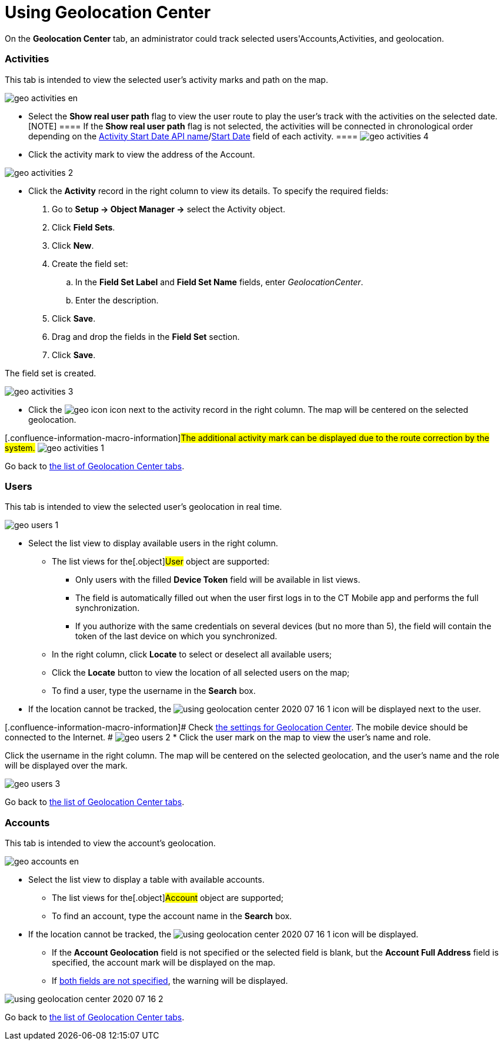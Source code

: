 = Using Geolocation Center

On the *Geolocation Center* tab, an administrator could track selected
users'[.object]#Accounts#,[.object]#Activities#, and
geolocation.

:toc: :toclevels: 3

[[h2_1475553155]]
=== Activities

This tab is intended to view the selected user's activity marks and path
on the map.

image:geo_activities_en.png[]

* Select the *Show real user path* flag to view the user route to play
the user's track with the activities on the selected date.
[NOTE] ==== If the *Show real user path* flag is not selected,
the activities will be connected in chronological order depending on the
xref:ctmobile:main/admin-guide/ct-mobile-control-panel/ct-mobile-control-panel-calendar.adoc#h3_1674628596[Activity Start
Date API
name]/xref:ctmobile:main/admin-guide/ct-mobile-control-panel-new/ct-mobile-control-panel-activities-new.adoc#h4_1766544266[Start
Date] field of each activity. ====
image:geo_activities_4.png[]

* Click the activity mark to view the address of the
[.object]#Account#.

image:geo_activities_2.png[]


* Click the *Activity* record in the right column to view its details.
To specify the required fields:
. Go to *Setup → Object Manager →* select the
[.object]#Activity# object.
. Click *Field Sets*.
. Click *New*.
. Create the field set:
.. In the *Field Set Label* and *Field Set Name* fields, enter
_GeolocationCenter_.
.. Enter the description.
. Click *Save*.
. Drag and drop the fields in the *Field Set* section.
. Click *Save*.

The field set is created.

image:geo_activities_3.png[]



* Click the
image:geo_icon.png[]
icon next to the activity record in the right column. The map will be
centered on the selected geolocation.

{empty}[.confluence-information-macro-information]#The additional
activity mark can be displayed due to the route correction by the
system.#
image:geo_activities_1.png[]



Go back to xref:using-geolocation-center#ListofTabs[the list of
Geolocation Center tabs].

[[h2_1635597370]]
=== Users

This tab is intended to view the selected user's geolocation in real
time.

image:geo_users_1.png[]

* Select the list view to display available users in the right column.
** The list views for the[.object]#User# object are supported:
*** Only users with the filled *Device Token* field will be available in
list views.
*** The field is automatically filled out when the user first logs in to
the CT Mobile app and performs the full synchronization.
*** If you authorize with the same credentials on several devices (but
no more than 5), the field will contain the token of the last device on
which you synchronized.
** In the right column, click *Locate* to select or deselect all
available users;
** Click the *Locate* button to view the location of all selected users
on the map;
** To find a user, type the username in the *Search* box.
* If the location cannot be tracked, the
image:using-geolocation-center-2020-07-16-1.png[]
icon will be displayed next to the user.

{empty}[.confluence-information-macro-information]# Check
xref:geolocation-center-setup[the settings for Geolocation Center].
The mobile device should be connected to the Internet. #
image:geo_users_2.png[]
* Click the user mark on the map to view the user's name and role.

Click the username in the right column. The map will be centered on the
selected geolocation, and the user's name and the role will be displayed
over the mark.

image:geo_users_3.png[]

Go back to xref:using-geolocation-center#ListofTabs[the list of
Geolocation Center tabs].

[[h2_1758655018]]
=== Accounts

This tab is intended to view the account's geolocation.

image:geo_accounts_en.png[]



* Select the list view to display a table with available accounts.
** The list views for the[.object]#Account# object are
supported;
** To find an account, type the account name in the *Search* box.
* If the location cannot be tracked, the
image:using-geolocation-center-2020-07-16-1.png[]
icon will be displayed.
** If the *Account Geolocation* field is not specified or the selected
field is blank, but the *Account Full Address* field is specified, the
account mark will be displayed on the map.
** If xref:geolocation-center-setup[both fields are not specified],
the warning will be displayed.

image:using-geolocation-center-2020-07-16-2.png[]

Go back to xref:using-geolocation-center#ListofTabs[the list of
Geolocation Center tabs].
